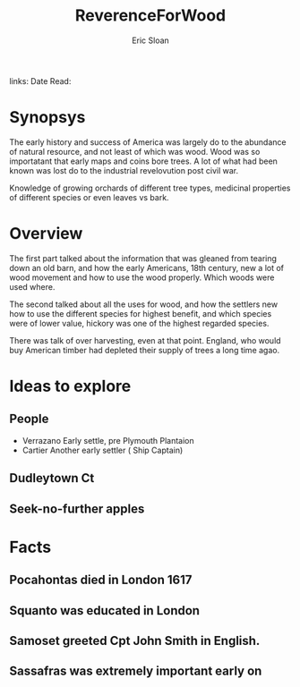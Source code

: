 #+TITLE: ReverenceForWood
#+AUTHOR: Eric Sloan
#+ROAM_TAGS: non-fiction
links:
Date Read:
* Synopsys
The early history and success of America was largely do to the abundance of natural resource,  and
not least of which was wood.  Wood was so importatant that early maps and coins bore trees.  A lot
of what had been known was lost do to the industrial revelovution post civil war.

Knowledge of growing orchards of different tree types, medicinal properties of different species or
even leaves vs bark.

* Overview
The first part talked about the information that was gleaned from tearing down an old barn, and how
the early Americans, 18th century, new a lot of wood movement and how to use the wood properly.
Which woods were used where.

The second talked about all the uses for wood, and how the settlers new how to use the different
species for highest benefit, and which species were of lower value, hickory was one of the highest
regarded species.

There was talk of over harvesting, even at that point.  England, who would buy American timber had
depleted their supply of trees a long time agao.

* Ideas to explore
** People
   - Verrazano Early settle, pre Plymouth Plantaion
   - Cartier Another early settler ( Ship Captain)
** Dudleytown Ct
** Seek-no-further apples

* Facts
** Pocahontas died in London 1617
** Squanto was educated in London
** Samoset greeted Cpt John Smith in English.
** Sassafras was extremely important early on
